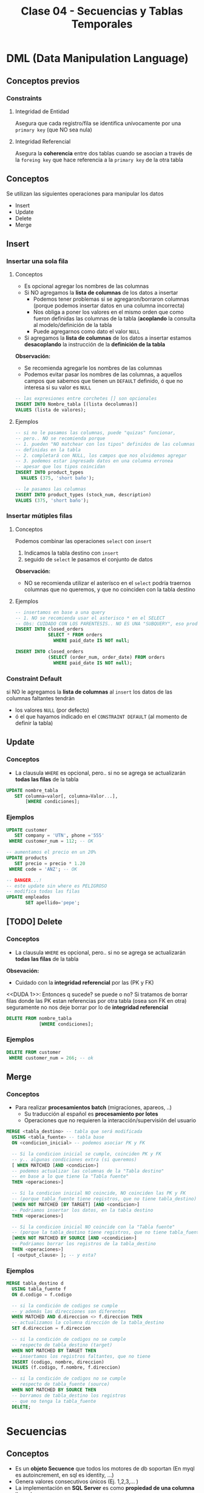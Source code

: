 #+TITLE: Clase 04 - Secuencias y Tablas Temporales

#+BEGIN_COMMENT
  1. Pagina 8 - Secuencias (???) como sin huecos (?)
  2. <<DUDA 1>> (pagina 29)
#+END_COMMENT

* DML (Data Manipulation Language)
** Conceptos previos
*** Constraints
**** Integridad de Entidad
     Asegura que cada registro/fila se identifica unívocamente
     por una ~primary key~ (que NO sea nula)
**** Integridad Referencial
     Asegura la *coherencia* entre dos tablas
     cuando se asocian a través de la ~foreing key~ 
     que hace referencia a la ~primary key~ de la otra tabla
** Conceptos
   Se utilizan las siguientes operaciones para manipular los datos 
   - Insert
   - Update
   - Delete
   - Merge
** Insert
*** Insertar una sola fila
**** Conceptos
     + Es opcional agregar los nombres de las columnas
     + Si NO agregamos la *lista de columnas* de los datos a insertar 
       * Podemos tener problemas si se agregaron/borraron columnas
         (porque podemos insertar datos en una columna incorrecta)
       * Nos obliga a poner los valores en el mismo orden que como
         fueron definidas las columnas de la tabla
         (*acoplando* la consulta al modelo/definición de la tabla
       * Puede agregarnos como dato el valor ~NULL~
     + Si agregamos la *lista de columnas* de los datos a insertar
       estamos *desacoplando* la instrucción de la *definición de la tabla*

     *Observación:*
     - Se recomienda agregarle los nombres de las columnas
     - Podemos evitar pasar los nombres de las columnas, a aquellos campos
       que sabemos que tienen un ~DEFAULT~ definido, ó que no interesa
       si su valor es ~NULL~

     #+BEGIN_SRC sql
       -- las expresiones entre corchetes [] son opcionales
       INSERT INTO Nombre_tabla [(lista decolumnas)]
       VALUES (lista de valores);
     #+END_SRC
**** Ejemplos
     #+BEGIN_SRC sql
       -- si no le pasamos las columnas, puede "quizas" funcionar,
       -- pero.. NO se recomienda porque
       -- 1. pueden "NO matchear con los tipos" definidos de las columnas
       -- definidas en la tabla
       -- 2. completará con NULL, los campos que nos olvidemos agregar
       -- 3. podemos estar ingresado datos en una columna erronea
       -- apesar que los tipos coincidan
       INSERT INTO product_types
         VALUES (375, 'short baño');

       -- le pasamos las columnas
       INSERT INTO product_types (stock_num, description)
       VALUES (375, 'short baño');
     #+END_SRC
*** Insertar mútiples filas
**** Conceptos
     Podemos combinar las operaciones ~select~ con ~insert~ 
     1. Indicamos la tabla destino con ~insert~
     2. seguido de ~select~ le pasamos el conjunto de datos

     *Observación:*
     - NO se recomienda utilizar el asterísco en el ~select~
       podría traernos columnas que no queremos, y que 
       no coinciden con la tabla destino
**** Ejemplos
     #+BEGIN_SRC sql
       -- insertamos en base a una query
       -- 1. NO se recomienda usar el asterisco * en el SELECT
       -- Obs: CUIDADO CON LOS PARENTESIS.. NO ES UNA "SUBQUERY", eso produce un error sintáctico
       INSERT INTO closed_orders
                   SELECT * FROM orders
                     WHERE paid_date IS NOT null;

       INSERT INTO closed_orders
                   (SELECT (order_num, order_date) FROM orders
                     WHERE paid_date IS NOT null);
     #+END_SRC
*** Constraint Default
    si NO le agregamos la *lista de columnas* al ~insert~ 
    los datos de las columnas faltantes tendrán
    + los valores ~NULL~ (por defecto)
    + ó el que hayamos indicado en el ~CONSTRAINT DEFAULT~ 
      (al momento de definir la tabla)
** Update
*** Conceptos
    + La clausula ~WHERE~ es opcional, pero..
       si no se agrega se actualizarán *todas las filas* de la tabla

    #+BEGIN_SRC sql
      UPDATE nombre_tabla
         SET columna=valor[, columna=Valor...],
             [WHERE condiciones];
    #+END_SRC
*** Ejemplos
    #+BEGIN_SRC sql
      UPDATE customer
         SET company = 'UTN', phone ='555'
       WHERE customer_num = 112; -- OK

      -- aumentamos el precio en un 20%
      UPDATE products
         SET precio = precio * 1.20
       WHERE code = 'ANZ'; -- OK

      -- DANGER...!
      -- este update sin where es PELIGROSO
      -- modifica todas las filas
      UPDATE empleados
             SET apellido='pepe';
    #+END_SRC
** [TODO] Delete
*** Conceptos
     + La clausula ~WHERE~ es opcional, pero..
        si no se agrega se actualizarán *todas las filas* de la tabla
  
     *Obsevación:*
     - Cuidado con la *integridad referencial* por las (PK y FK)

    <<DUDA 1>>: Entonces q sucede? se puede o no?
    Si tratamos de borrar filas donde las PK estan referencias por otra
    tabla (osea son FK en otra) seguramente no nos deje borrar
    por lo de *integridad referencial*

    #+BEGIN_SRC sql
      DELETE FROM nombre_tabla
                  [WHERE condiciones];
    #+END_SRC
*** Ejemplos
    #+BEGIN_SRC sql
      DELETE FROM customer
       WHERE customer_num = 266; -- ok
    #+END_SRC
** Merge
*** Conceptos
    - Para realizar *procesamientos batch* (migraciones, apareos, ..)
      - Su traducción al español es *procesamiento por lotes*
      - Operaciones que no requieren la interacción/supervisión del usuario

    #+BEGIN_SRC sql
      MERGE <tabla_destino> -- tabla que será modificada
        USING <tabla_fuente> -- tabla base
        ON <condicion_inicial> -- podemos asociar PK y FK

        -- Si la condicion inicial se cumple, coinciden PK y FK
        -- y.. algunas condiciones extra (si queremos)
        [ WHEN MATCHED [AND <condicion>]
        -- podemos actualizar las columnas de la "Tabla destino"
        -- en base a lo que tiene la "Tabla fuente"
        THEN <operaciones>]

        -- Si la condicion inicial NO coincide, NO coinciden las PK y FK
        -- (porque tabla_fuente tiene registros, que no tiene tabla_destino)
        [WHEN NOT MATCHED [BY TARGET] [AND <condicion>]
        -- Podriamos insertar los datos, en la tabla destino
        THEN <operaciones>]

        -- Si la condicion inicial NO coincide con la "Tabla fuente"
        -- (porque la tabla_destino tiene registros, que no tiene tabla_fuente)
        [WHEN NOT MATCHED BY SOURCE [AND <ccondicion>]
        -- Podriamos borrar los registros de la tabla_destino
        THEN <operaciones>]
        [ <output_clause> ]; -- y esta?
    #+END_SRC
*** Ejemplos
    #+BEGIN_SRC sql
      MERGE tabla_destino d
        USING tabla_fuente f
        ON d.codigo = f.codigo

        -- si la condición de codigos se cumple
        -- y además las direcciones son diferentes
        WHEN MATCHED AND d.direccion <> f.direccion THEN
        -- actualizamos la columna dirección de la tabla_destino
        SET d.direccion = f.direccion

        -- si la condición de codigos no se cumple
        -- respecto de tabla_destino (target)
        WHEN NOT MATCHED BY TARGET THEN
        -- insertamos los registros faltantes, que no tiene
        INSERT (codigo, nombre, direccion)
        VALUES (f.codigo, f.nombre, f.direccion)

        -- si la condición de codigos no se cumple
        -- respecto de tabla_fuente (source)
        WHEN NOT MATCHED BY SOURCE THEN
        -- borramos de tabla_destino los registros
        -- que no tenga la tabla_fuente
        DELETE;
    #+END_SRC
* Secuencias
** Conceptos
  - Es un *objeto Secuence* que todos los motores de db soportan
    (En myql es autoincrement, en sql es identity, ...)
  - Genera valores consecutivos únicos (Ej. 1,2,3,... )
  - La implementación en *SQL Server* es como *propiedad de una columna* 
    llamada ~IDENTITY~
  - Las columnas con este objeto NO se puede modificar con ~INSERT~
** Identity
    - al hace un ~insert~ no se deben agregar las columnas  que tengan
      la propiedad ~identity~ en la definición  de la tabla
    - es un autonumerador constante
    - está relacionado con las *secuencias*

    #+BEGIN_SRC sql
      CREATE TABLE empleados(
        -- cada vez que se inserten registros
        -- codEmpleado incrementará de 1 en 1
        codEmpleado INT IDENTITY (1,1) PRIMARY KEY,
        nombre VARCHAR(60),
        apellido VARCHAR(60)
      );

      -- no estamos agregando la columna codEmpleado
      INSERT INTO empleados (nombre, apellido)
                  VALUES ('Carlos', 'Romero');
    #+END_SRC
** Ejemplo en SQL Server
   #+BEGIN_SRC sql
     -- en el motor SQLServer
     CREATE TABLE ordenes(
       orden IDENTITY (1,1), -- incrementará de 1 en 1
       cliente INT NULL,
       total decimal(15,2)
     );
   #+END_SRC
** Ejemplo en otros motores de DB
  #+BEGIN_SRC sql
    -- en el motor Informix
    CREATE TABLE ordenes(
      N_orden SERIAL,
      N_cliente INTEGER,
    );

    -- en el motor MySql el objeto secuence es AUTO_INCREMENT
    CREATE TABLE ordenes(
      N_orden AUTO_INCREMENT,
      N_cliente INTEGER,
    );

    -- en el motor Oracle
    CREATE SECUENCE ordenes
      INCREMENT BY 1
      START WITH 10
      MAXVALUE 9999
      NOCYCLE
      NOCACHE;
  #+END_SRC
* Tablas
  + Son la *unidad básica de almacenamiento* de datos
  + Son de *existencia permanente*
  + Poseen un identificador único por *esquema* ó *base de datos*
  + Cada columna tiene
    1. nombre
    2. tipo de dato
    3. ancho (varía según el tipo de dato)
* Tablas Temporales
** Conceptos
  + Son de *existencia temporal*
  + En SQLServer se deben crear anteponiendo el # numeral en el nombre
  + Con doble numeral ## se crea una tabla temporal del tipo *global*
  + NO se pueden alterar (osea agregar/eliminar columnas, cambiar tipos, ..)
    (Si se pudiera se usaría ~ALTER TABLE~ pero NO se puede)
  
   #+BEGIN_SRC sql
     -- creación de tabla temporal
     -- de forma Explícita
     CREATE TABLE #productos(
       N_orden INTEGER,
       N_cliente INTEGER,
       C_estado SMALLINT
     );

     INSERT INTO #productos
     SELECT * FROM ordenes WHERE c_estado = 1;

     -- creación de tabla temporal
     -- de forma Implícita
     SELECT *
       INTO #ordenes_Pendientes -- esta tabla no existe
       FROM ordenes
      WHERE c_estado = 1;
   #+END_SRC
** Por que usarlas
   - optimizar accesos a una consulta varias veces en una aplicación
   - almacenar resultados intermedios en una aplicación
*** Almacenamiento intermedio de consultas MUY grandes
    - Para dividir una consulta grande en pequeñas consultas
    - Es poco *perfomante* una consulta de gran tamaño
    - Es muy *costoso* una consulta con muchos ~JOIN~
*** Optimizar accesos
    - Para evitar realizar varias veces consultas que demoran mucho en ejecutarse
    - Permite realizar la consulta una sola vez, y consultar directo
      a la tabla temporal
*** Almacenar resultados intermedios
    - Para evitar actualizar las tablas reales de la DB
    - Utilizar las *tablas temporales de sesión* para volcar información
      y luego reutilizar para crear *tablas físicas*
** Tipos
*** De sesión (locales)
    + visibiles *solo para los creadores*
    + se eliminan cuando
      - el usuario se desconecta
      - ó el usuario decide eliminarla
*** Globales
    - visibles para *cualquier usuario*
    - visibles para cualquier sesón
** Tipos de Creacion
*** Explicita
    + Mediante la instrucción ~CREATE~
    + Se debe definir
      * el nombre
      * sus campos (columnas)
      * tipos de datos
      * restricciones (constraints)

    *Observaciones:*
    + NO se recomienda utilizar el * (asterísco) para insertar mútiples registros porque
      1. porque puede haber problemas de tipos de columnas
      2. porque si llegase a cambiar la tabla, los registros quizás tipan pero se ingresarían mal
    + Al insertar multiples registros con ~INSERT INTO~ y ~SELECT~, _no agregar paréntesis_ en la consulta
      del  ~SELECT~ porque NO es una subquery

    #+BEGIN_SRC sql
      -- Es importante notar el símbolo # numeral
      -- antes del identificador/nombre de la tabla
      CREATE TABLE #ordenes_pendientes(
        codOrden INTEGER,
        codCliente INTEGER,
        fecha DATE,
        alta TIMESTAMP
        );

      -- OBS: OJO CON LOS PARÉNTESIS EN EL SELECT.. NO ES UNA "SUBQUERY" (produciría un error sintáctico)
      INSERT INTO #ordenes_pendientes
                  SELECT * FROM ordenes WHERE estado = 1;
    #+END_SRC
*** Implícita
    - Mediante el *resultado de una consulta* ~SELECT~
    
    #+BEGIN_SRC sql
      -- Esto CREA la tabla, no solo inserta datos
      SELECT *
        INTO #ordenes_pendientes
        FROM ordenes
       WHERE estado = 1;
    #+END_SRC
* [TODO] Tablas anidadas
  Pag. 15 de 18-Pesentacion Objetos
  aún no lo dió el profe
* parcial teoria-practica
  1. 2 preguntas teoricas que pueden ser de
     - modelo relacional
     - funciones de una BD
     - objetos de BD
  2. parte practica (queries complejos en sql)
  3. store procedures
  4. triggers
